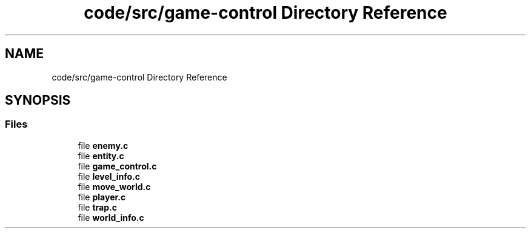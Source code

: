 .TH "code/src/game-control Directory Reference" 3 "Sun Apr 2 2023" "Version 1.0" "Starlyze" \" -*- nroff -*-
.ad l
.nh
.SH NAME
code/src/game-control Directory Reference
.SH SYNOPSIS
.br
.PP
.SS "Files"

.in +1c
.ti -1c
.RI "file \fBenemy\&.c\fP"
.br
.ti -1c
.RI "file \fBentity\&.c\fP"
.br
.ti -1c
.RI "file \fBgame_control\&.c\fP"
.br
.ti -1c
.RI "file \fBlevel_info\&.c\fP"
.br
.ti -1c
.RI "file \fBmove_world\&.c\fP"
.br
.ti -1c
.RI "file \fBplayer\&.c\fP"
.br
.ti -1c
.RI "file \fBtrap\&.c\fP"
.br
.ti -1c
.RI "file \fBworld_info\&.c\fP"
.br
.in -1c

